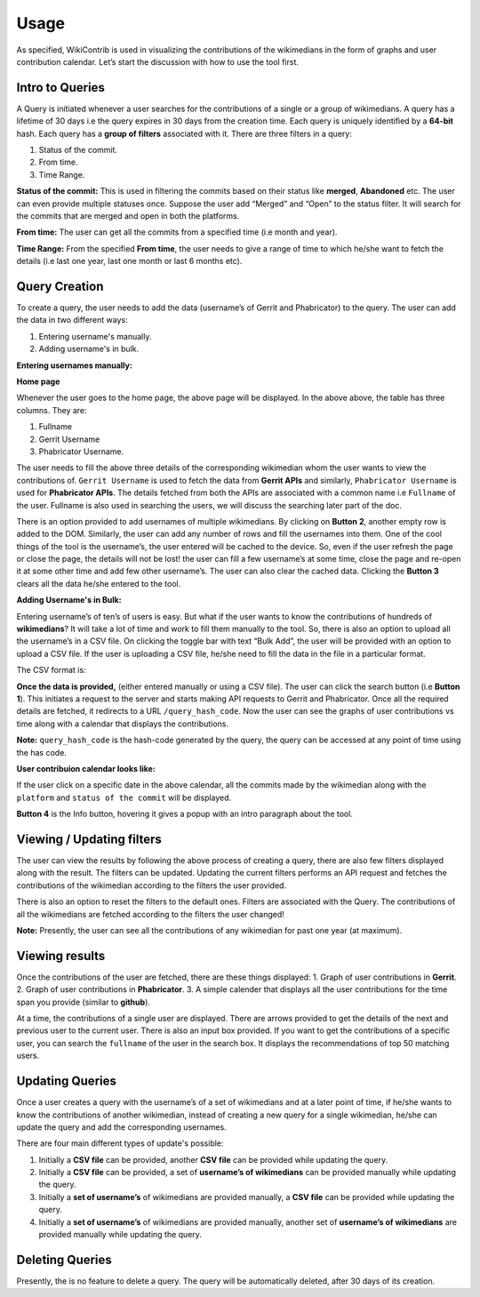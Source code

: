 =======
Usage
=======

As specified, WikiContrib is used in visualizing the contributions of the wikimedians in the form of graphs and user contribution calendar. Let’s start the discussion with how to use the tool first.


Intro to Queries
================

A Query is initiated whenever a user searches for the contributions of a single or a group of wikimedians. A query has a lifetime of 30 days i.e the query expires in 30 days from the creation time. Each query is uniquely identified by a **64-bit** hash. Each query has a **group of filters** associated with it. There are three filters in a query:

1. Status of the commit.
2. From time.
3. Time Range.

**Status of the commit:** This is used in filtering the commits based on their status like **merged**, **Abandoned** etc. The user can even provide multiple statuses once. Suppose the user add “Merged” and “Open” to the status filter. It will search for the commits that are merged and open in both the platforms.

**From time:** The user can get all the commits from a specified time (i.e month and year).

**Time Range:** From the specified **From time**, the user needs to give a range of time to which he/she want to fetch the details (i.e last one year, last one month or last 6 months etc).


Query Creation
==============

To create a query, the user needs to add the data (username’s of Gerrit and Phabricator) to the query. The user can add the data in two different ways:

1. Entering username's manually.
2. Adding username's in bulk.


**Entering usernames manually:**


**Home page**

.. image:: ./home.png

Whenever the user goes to the home page, the above page will be displayed. In the above above, the table has three columns. They are:

1. Fullname
2. Gerrit Username
3. Phabricator Username.

The user needs to fill the above three details of the corresponding wikimedian whom the user wants to view the contributions of. ``Gerrit Username`` is used to fetch the data from **Gerrit APIs** and similarly, ``Phabricator Username`` is used for **Phabricator APIs**. The details fetched from both the APIs are associated with a common name i.e ``Fullname`` of the user. Fullname is also used in searching the users, we will discuss the searching later part of the doc.

There is an option provided to add usernames of multiple wikimedians. By clicking on **Button 2**, another empty row is added to the DOM. Similarly, the user can add any number of rows and fill the usernames into them. One of the cool things of the tool is the username’s, the user entered will be cached to the device. So, even if the user refresh the page or close the page, the details will not be lost! the user can fill a few username’s at some time, close the page and re-open it at some other time and add few other username’s. The user can also clear the cached data. Clicking the **Button 3** clears all the data he/she entered to the tool.

**Adding Username's in Bulk:**

Entering username’s of ten’s of users is easy. But what if the user wants to know the contributions of hundreds of **wikimedians**? It will take a lot of time and work to fill them manually to the tool. So, there is also an option to upload all the username’s in a CSV file. On clicking the toggle bar with text “Bulk Add”, the user will be provided with an option to upload a CSV file. If the user is uploading a CSV file, he/she need to fill the data in the file in a particular format.

The CSV format is:

.. image:: ./csv.png


**Once the data is provided,** (either entered manually or using a CSV file). The user can click the search button (i.e **Button 1**). This initiates a request to the server and starts making API requests to Gerrit and Phabricator. Once all the required details are fetched, it redirects to a URL ``/query_hash_code``. Now the user can see the graphs of user contributions vs time along with a calendar that displays the contributions.

**Note:** ``query_hash_code`` is the hash-code generated by the query, the query can be accessed at any point of time using the has code.

**User contribuion calendar looks like:**

.. image:: ./calendar.png

If the user click on a specific date in the above calendar, all the commits made by the wikimedian along with the ``platform`` and ``status of the commit`` will be displayed.

**Button 4** is the Info button, hovering it gives a popup with an intro paragraph about the tool.

Viewing / Updating filters
==========================

The user can view the results by following the above process of creating a query, there are also few filters displayed along with the result. The filters can be updated. Updating the current filters performs an API request and fetches the contributions of the wikimedian according to the filters the user provided.

There is also an option to reset the filters to the default ones. Filters are associated with the Query. The contributions of all the wikimedians are fetched according to the filters the user changed!

**Note:** Presently, the user can see all the contributions of any wikimedian for past one year (at maximum).

Viewing results
===============

Once the contributions of the user are fetched, there are these things displayed:
1. Graph of user contributions in **Gerrit**.
2. Graph of user contributions in **Phabricator**.
3. A simple calender that displays all the user contributions for the time span you provide (similar to **github**).

At a time, the contributions of a single user are displayed. There are arrows provided to get the details of the next and previous user to the current user.
There is also an input box provided. If you want to get the contributions of a specific user, you can search the ``fullname`` of the user in the search box.
It displays the recommendations of top 50 matching users.


Updating Queries
===============

Once a user creates a query with the username’s of a set of wikimedians and at a later point of time, if he/she wants to know the contributions of another wikimedian, instead of creating a new query for a single wikimedian, he/she can update the query and add the corresponding usernames.

There are four main different types of update's possible:

1. Initially a **CSV file** can be provided, another **CSV file** can be provided while updating the query.
2. Initially a **CSV file** can be provided, a set of **username’s of wikimedians** can be provided manually while updating the query.
3. Initially a **set of username’s** of wikimedians are provided manually, a **CSV file** can be provided while updating the query.
4. Initially a **set of username’s** of wikimedians are provided manually, another set of **username’s of wikimedians** are provided manually while updating the query.

Deleting Queries
================

Presently, the is no feature to delete a query. The query will be automatically deleted, after 30 days of its creation.
